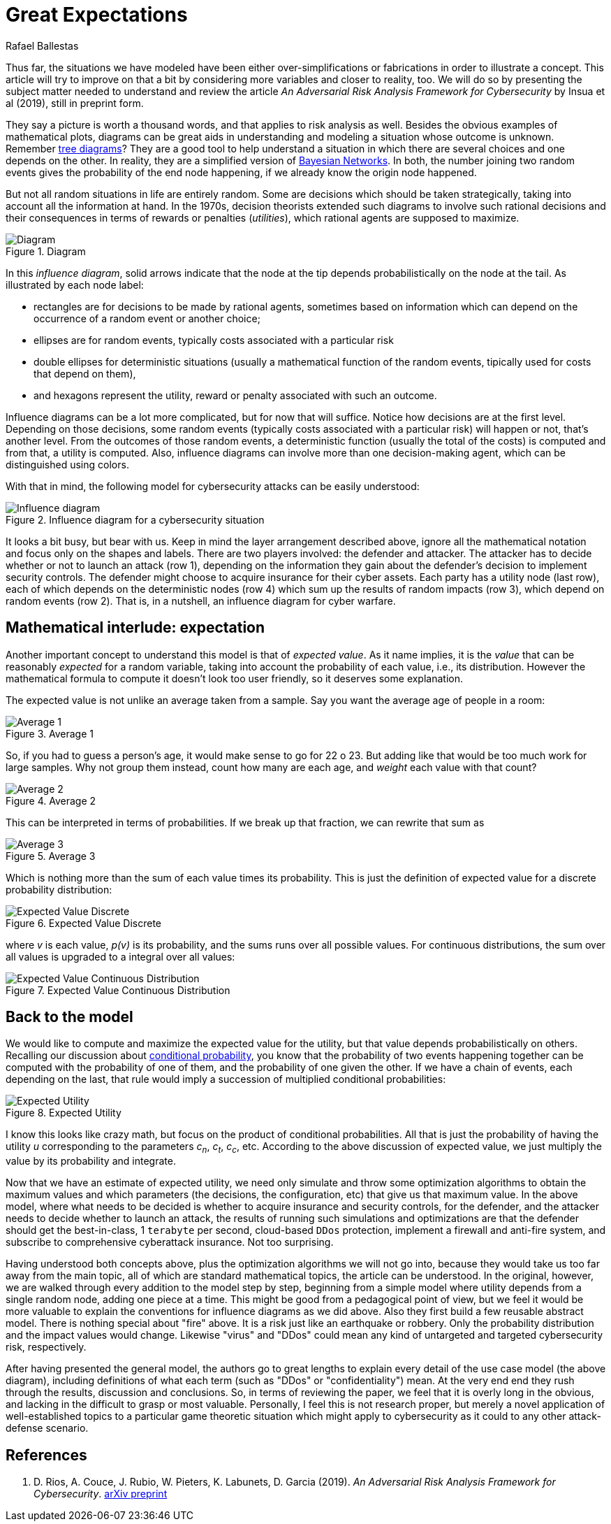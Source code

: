 :slug: great-expectations/
:date: 2019-05-02
:subtitle: What to expect when you're at risk
:category: philosophy
:tags: business, security, risk
:image: cover.png
:alt: Chess strategy. Photo by Inactive. on Unsplash: https://unsplash.com/photos/nAjil1z3eLk
:description: A review of a paper from the adversarial risk analysis field applied to cybersecurity. The model is complex and rich and with interesting underlying ideas. We take advantage of their usage of those concepts to introduce influence diagrams and the expected value of a probabilty distribution.
:keywords: Risk, Probability, Impact, Measure, Quantify, Security
:author: Rafael Ballestas
:writer: raballestasr
:name: Rafael Ballestas
:about1: Mathematician
:about2: with an itch for CS
:source: https://unsplash.com/photos/nAjil1z3eLk


= Great Expectations

Thus far, the situations we have modeled have been
either over-simplifications or fabrications in order to illustrate a concept.
This article will try to improve on that a bit
by considering more variables and closer to reality, too.
We will do so by presenting the subject matter needed to understand
and review the article _An Adversarial Risk Analysis Framework
for Cybersecurity_ by Insua et al (2019), still in preprint form.

They say a picture is worth a thousand words,
and that applies to risk analysis as well.
Besides the obvious examples of mathematical plots,
diagrams can be great aids in understanding and modeling a situation
whose outcome is unknown.
Remember [inner]#link:../updating-belief/#mathematical-interlude[tree diagrams]#?
They are a good tool to help understand a situation
in which there are several choices and one depends on the other.
In reality, they are a simplified version of
link:https://www.probabilisticworld.com/bayesian-belief-networks-part-1/[Bayesian Networks].
In both, the number joining two random events
gives the probability of the end node happening,
if we already know the origin node happened.

But not all random situations in life are entirely random.
Some are decisions which should be taken strategically,
taking into account all the information at hand.
In the 1970s, decision theorists extended such diagrams to
involve such rational decisions and their consequences
in terms of rewards or penalties (_utilities_),
which rational agents are supposed to maximize.

.Diagram
image::diagraminf.png["Diagram"]

In this _influence diagram_,
solid arrows indicate that the node at the tip depends probabilistically
on the node at the tail.
As illustrated by each node label:

* rectangles are for decisions to be made by rational agents,
sometimes based on information which can depend
on the occurrence of a random event or another choice;
* ellipses are for random events,
typically costs associated with a particular risk
* double ellipses for deterministic situations
(usually a mathematical function of the random events,
tipically used for costs that depend on them),
* and hexagons represent the utility, reward or penalty
associated with such an outcome.

Influence diagrams can be a lot more complicated,
but for now that will suffice.
Notice how decisions are at the first level.
Depending on those decisions, some random events
(typically costs associated with a particular risk)
will happen or not,
that's another level.
From the outcomes of those random events, a deterministic function
(usually the total of the costs)
is computed and from that, a utility is computed.
Also, influence diagrams can involve more than one decision-making agent,
which can be distinguished using colors.

With that in mind, the following model for cybersecurity attacks
can be easily understood:

.Influence diagram for a cybersecurity situation
image::baid.png[Influence diagram]

It looks a bit busy, but bear with us.
Keep in mind the layer arrangement described above,
ignore all the mathematical notation and focus only on the shapes and labels.
There are two players involved:
the defender and attacker.
The attacker has to decide whether or not to launch an attack (row 1),
depending on the information they gain about the defender's decision
to implement security controls.
The defender might choose to acquire insurance for their cyber assets.
Each party has a utility node (last row), each of which depends on
the deterministic nodes (row 4)
which sum up the results of random impacts (row 3),
which depend on random events (row 2).
That is, in a nutshell, an influence diagram for cyber warfare.

== Mathematical interlude: expectation

Another important concept to understand this model is
that of _expected value_.
As it name implies, it is the _value_ that
can be reasonably _expected_ for a random variable,
taking into account the probability of each value,
i.e., its distribution.
However the mathematical formula to compute it
doesn't look too user friendly,
so it deserves some explanation.

The expected value is not unlike an average taken from a sample.
Say you want the average age of people in a room:

.Average 1
image::average1.png[Average 1]

So, if you had to guess a person's age,
it would make sense to go for 22 o 23.
But adding like that would be too much work for large samples.
Why not group them instead, count how many are each age,
and _weight_ each value with that count?

.Average 2
image::average2.png[Average 2]

This can be interpreted in terms of probabilities.
If we break up that fraction, we can rewrite that sum as

.Average 3
image::average3.png[Average 3]

Which is nothing more than the sum of each value times its probability.
This is just the definition of expected value
for a discrete probability distribution:

.Expected Value Discrete
image::expected-value-discr.png[Expected Value Discrete]

where _v_ is each value, _p(v)_ is its probability, and
the sums runs over all possible values.
For continuous distributions, the sum over all values is upgraded
to a integral over all values:

.Expected Value Continuous Distribution
image::expected-value-cont.png[Expected Value Continuous Distribution]

== Back to the model

We would like to compute and maximize
the expected value for the utility,
but that value depends probabilistically on others.
Recalling our discussion about [inner]#link:../updating-belief/[conditional probability]#,
you know that the probability of two events happening together can be
computed with the probability of one of them,
and the probability of one given the other.
If we have a chain of events, each depending on the last,
that rule would imply a succession of multiplied conditional probabilities:

.Expected Utility
image::expected-utility.png[Expected Utility]

I know this looks like crazy math, but focus on the
product of conditional probabilities.
All that is just the probability of having the utility _u_
corresponding to the parameters _c~n~_, _c~t~_, _c~c~_, etc.
According to the above discussion of expected value,
we just multiply the value by its probability and integrate.

Now that we have an estimate of expected utility,
we need only simulate and throw some optimization algorithms to obtain
the maximum values and which parameters (the decisions, the configuration, etc)
that give us that maximum value.
In the above model, where what needs to be decided is
whether to acquire insurance and security controls, for the defender,
and the attacker needs to decide whether to launch an attack,
the results of running such simulations and optimizations are that the defender
should get the best-in-class, 1 `terabyte` per second,
cloud-based `DDos` protection, implement a firewall and anti-fire system,
and subscribe to comprehensive cyberattack insurance.
Not too surprising.

Having understood both concepts above, plus the optimization algorithms
we will not go into,
because they would take us too far away from the main topic,
all of which are standard mathematical topics,
the article can be understood.
In the original, however, we are walked through every addition to the model
step by step, beginning from a simple model where utility
depends from a single random node,
adding one piece at a time.
This might be good from a pedagogical point of view,
but we feel it would be more valuable
to explain the conventions for influence diagrams as we did above.
Also they first build a few reusable abstract model.
There is nothing special about "fire" above.
It is a risk just like an earthquake or robbery.
Only the probability distribution and the impact values would change.
Likewise "virus" and "DDos" could mean any kind of untargeted and targeted
cybersecurity risk, respectively.

After having presented the general model,
the authors go to great lengths to explain every detail
of the use case model (the above diagram),
including definitions of what each term
(such as "DDos" or "confidentiality") mean.
At the very end end they rush through the results, discussion and conclusions.
So, in terms of reviewing the paper,
we feel that it is overly long in the obvious,
and lacking in the difficult to grasp or most valuable.
Personally, I feel this is not research proper,
but merely a novel application of well-established topics
to a particular game theoretic situation
which might apply to cybersecurity as it could
to any other attack-defense scenario.

== References

. [[r1]] D. Rios, A. Couce, J. Rubio, W. Pieters, K. Labunets, D. Garcia (2019).
_An Adversarial Risk Analysis Framework for Cybersecurity_.
link:https://arxiv.org/abs/1903.07727[arXiv preprint]

